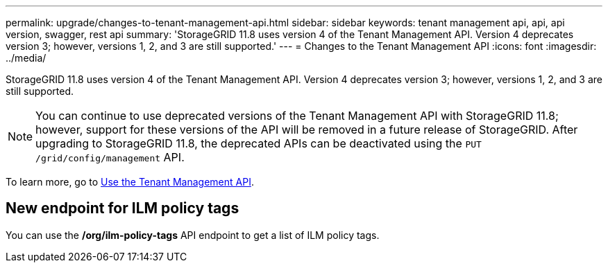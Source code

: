 ---
permalink: upgrade/changes-to-tenant-management-api.html
sidebar: sidebar
keywords: tenant management api, api, api version, swagger, rest api
summary: 'StorageGRID 11.8 uses version 4 of the Tenant Management API. Version 4 deprecates version 3; however, versions 1, 2, and 3 are still supported.'
---
= Changes to the Tenant Management API
:icons: font
:imagesdir: ../media/

[.lead]
StorageGRID 11.8 uses version 4 of the Tenant Management API. Version 4 deprecates version 3; however, versions 1, 2, and 3 are still supported. 

NOTE: You can continue to use deprecated versions of the Tenant Management API with StorageGRID 11.8; however, support for these versions of the API will be removed in a future release of StorageGRID. After upgrading to StorageGRID 11.8, the deprecated APIs can be deactivated using the `PUT /grid/config/management` API.

To learn more, go to link:../tenant/using-tenant-management-api.html[Use the Tenant Management API].

== New endpoint for ILM policy tags

You can use the */org/ilm-policy-tags* API endpoint to get a list of ILM policy tags.